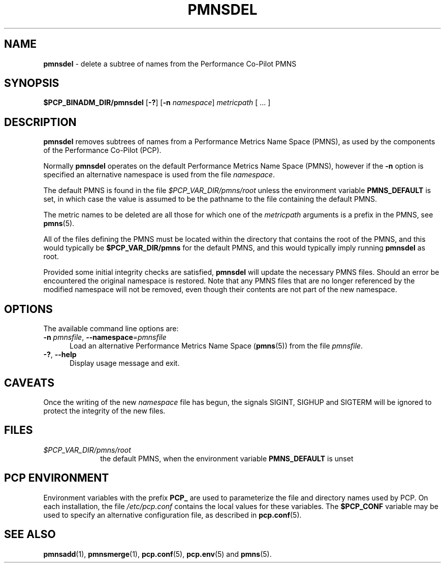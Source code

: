 '\"macro stdmacro
.\"
.\" Copyright (c) 2000-2004 Silicon Graphics, Inc.  All Rights Reserved.
.\"
.\" This program is free software; you can redistribute it and/or modify it
.\" under the terms of the GNU General Public License as published by the
.\" Free Software Foundation; either version 2 of the License, or (at your
.\" option) any later version.
.\"
.\" This program is distributed in the hope that it will be useful, but
.\" WITHOUT ANY WARRANTY; without even the implied warranty of MERCHANTABILITY
.\" or FITNESS FOR A PARTICULAR PURPOSE.  See the GNU General Public License
.\" for more details.
.\"
.\"
.TH PMNSDEL 1 "PCP" "Performance Co-Pilot"
.SH NAME
\f3pmnsdel\f1 \- delete a subtree of names from the Performance Co-Pilot PMNS
.SH SYNOPSIS
.B $PCP_BINADM_DIR/pmnsdel
[\f3\-?\f1]
[\f3\-n\f1 \f2namespace\f1]
.I metricpath
[ ... ]
.SH DESCRIPTION
.B pmnsdel
removes subtrees of names from a Performance Metrics Name Space (PMNS),
as used by the components of the
Performance Co-Pilot (PCP).
.P
Normally
.B pmnsdel
operates on the default Performance Metrics Name Space (PMNS), however
if the
.B \-n
option is specified an alternative namespace is used
from the file
.IR namespace .
.PP
The default PMNS is found in the file
.I $PCP_VAR_DIR/pmns/root
unless the environment variable
.B PMNS_DEFAULT
is set, in which case the value is assumed to be the pathname
to the file containing the default PMNS.
.PP
The metric names to be deleted are all those for which one of the
.IR metricpath
arguments is
a prefix in the PMNS, see
.BR pmns (5).
.PP
All of the files defining the PMNS must be located within the
directory that contains the root of the PMNS, and this would typically be
.B $PCP_VAR_DIR/pmns
for the default PMNS, and this would typically imply running
.B pmnsdel
as root.
.PP
Provided some initial integrity checks are satisfied,
.B pmnsdel
will update the necessary PMNS files.
Should an error be encountered
the original namespace is restored.
Note
that any PMNS files that are no longer referenced by the modified namespace
will not be removed, even though their contents are
not part of the new namespace.
.SH OPTIONS
The available command line options are:
.TP 5
\fB\-n\fR \fIpmnsfile\fR, \fB\-\-namespace\fR=\fIpmnsfile\fR
Load an alternative Performance Metrics Name Space
.RB ( pmns (5))
from the file
.IR pmnsfile .
.TP
\fB\-?\fR, \fB\-\-help\fR
Display usage message and exit.
.SH CAVEATS
Once the writing of the new
.I namespace
file has begun, the signals SIGINT, SIGHUP and SIGTERM will be ignored
to protect the integrity of the new files.
.SH FILES
.PD 0
.TP 10
.I $PCP_VAR_DIR/pmns/root
the default PMNS, when the environment variable
.B PMNS_DEFAULT
is unset
.PD
.SH PCP ENVIRONMENT
Environment variables with the prefix \fBPCP_\fP are used to parameterize
the file and directory names used by PCP.
On each installation, the
file \fI/etc/pcp.conf\fP contains the local values for these variables.
The \fB$PCP_CONF\fP variable may be used to specify an alternative
configuration file, as described in \fBpcp.conf\fP(5).
.SH SEE ALSO
.BR pmnsadd (1),
.BR pmnsmerge (1),
.BR pcp.conf (5),
.BR pcp.env (5)
and
.BR pmns (5).
